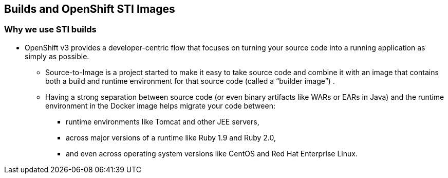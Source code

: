 
:scrollbar:
:data-uri:
== Builds and OpenShift STI Images

=== Why we use STI builds


* OpenShift v3 provides a developer-centric flow that focuses on turning your source code into a running application as simply as possible. 
** Source-to-Image is a project started to make it easy to take source code and combine it with an image that contains both a build and runtime environment for that source code (called a “builder image”) .
** Having a strong separation between source code (or even binary artifacts like WARs or EARs in Java) and the runtime environment in the Docker image helps migrate your code between:
***  runtime environments like Tomcat and other JEE servers, 
*** across major versions of a runtime like Ruby 1.9 and Ruby 2.0, 
*** and even across operating system versions like CentOS and Red Hat Enterprise Linux.



ifdef::showScript[]

=== Transcript

* OpenShift v3 provides a developer-centric flow that focuses on turning your source code into a running application as simply as possible. 
** Source-to-Image is a project started to make it easy to take source code and combine it with an image that contains both a build and runtime environment for that source code (called a “builder image”) .
** Having a strong separation between source code (or even binary artifacts like WARs or EARs in Java) and the runtime environment in the Docker image helps migrate your code between:
***  runtime environments like Tomcat and other JEE servers, 
*** across major versions of a runtime like Ruby 1.9 and Ruby 2.0, 
*** and even across operating system versions like CentOS and Red Hat Enterprise Linux.

endif::showScript[]



























